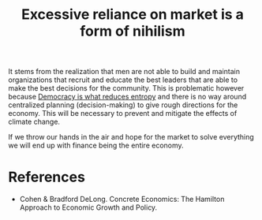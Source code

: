 :PROPERTIES:
:ID:       3a4f0f95-2678-48b9-bce2-851982f8be30
:END:
#+TITLE: Excessive reliance on market is a form of nihilism
#+CREATED: [2022-05-17 Tue 09:14]
#+LAST_MODIFIED: [2022-05-27 Fri 10:49]

It stems from the realization that men are not able to build and maintain organizations that recruit and educate the best leaders that are able to make the best decisions for the community. This is problematic however because [[id:8075ac29-97a9-495a-86c6-c04a0c2aa4d0][Democracy is what reduces entropy]] and there is no way around centralized planning (decision-making) to give rough directions for the economy. This will be necessary to prevent and mitigate the effects of climate change.

If we throw our hands in the air and hope for the market to solve everything we will end up with finance being the entire economy.

* References

- Cohen & Bradford DeLong. Concrete Economics: The Hamilton Approach to Economic Growth and Policy.
